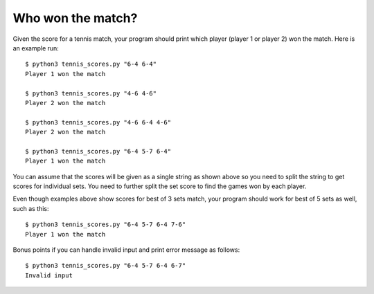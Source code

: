 Who won the match?
==================

Given the score for a tennis match, your program should print which
player (player 1 or player 2) won the match. Here is an example run::

    $ python3 tennis_scores.py "6-4 6-4"
    Player 1 won the match

    $ python3 tennis_scores.py "4-6 4-6"
    Player 2 won the match

    $ python3 tennis_scores.py "4-6 6-4 4-6"
    Player 2 won the match

    $ python3 tennis_scores.py "6-4 5-7 6-4"
    Player 1 won the match

You can assume that the scores will be given as a single string as
shown above so you need to split the string to get scores for
individual sets. You need to further split the set score to find the
games won by each player.

Even though examples above show scores for best of 3 sets match, your
program should work for best of 5 sets as well, such as this::

    $ python3 tennis_scores.py "6-4 5-7 6-4 7-6"
    Player 1 won the match

Bonus points if you can handle invalid input and print error
message as follows::

    $ python3 tennis_scores.py "6-4 5-7 6-4 6-7"
    Invalid input



